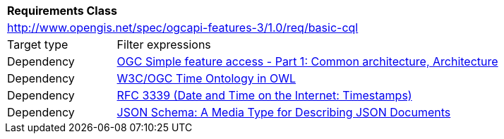 [[rc_basic-cql]]
[cols="1,4",width="90%"]
|===
2+|*Requirements Class*
2+|http://www.opengis.net/spec/ogcapi-features-3/1.0/req/basic-cql
|Target type |Filter expressions
|Dependency |<<ogc06-103r4,OGC Simple feature access - Part 1: Common architecture, Architecture>>
|Dependency |<<owl-time,W3C/OGC Time Ontology in OWL>>
|Dependency |<<rfc3339,RFC 3339 (Date and Time on the Internet: Timestamps)>>
|Dependency |<<json-schema,JSON Schema: A Media Type for Describing JSON Documents>>
|===

